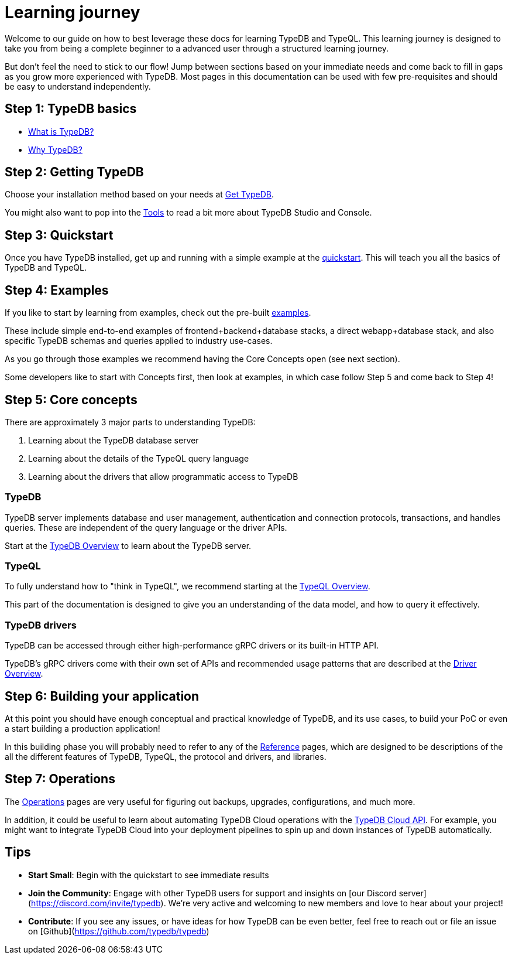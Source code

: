 = Learning journey

Welcome to our guide on how to best leverage these docs for learning TypeDB and TypeQL. 
This learning journey is designed to take you from being a complete beginner to a advanced user through a structured learning journey.

But don't feel the need to stick to our flow! 
Jump between sections based on your immediate needs and come back to fill in gaps as you grow more experienced with TypeDB.
Most pages in this documentation can be used with few pre-requisites and should be easy to understand independently.

== Step 1: TypeDB basics

* xref:{page-version}@new_home::introduction/what-is-typedb.adoc[What is TypeDB?]
* xref:{page-version}@new_home::introduction/why-typedb.adoc[Why TypeDB?]

== Step 2: Getting TypeDB

Choose your installation method based on your needs at xref:{page-version}@new_home::get-typedb/index.adoc[Get TypeDB].

You might also want to pop into the xref:{page-version}@new_tools::index.adoc[Tools] to read a bit more about TypeDB Studio and Console.

== Step 3: Quickstart

Once you have TypeDB installed, get up and running with a simple example at the xref:{page-version}@new_home::quickstart/index.adoc[quickstart].
This will teach you all the basics of TypeDB and TypeQL.

== Step 4: Examples

If you like to start by learning from examples, check out the pre-built xref:{page-version}@new_examples::index.adoc[examples].

These include simple end-to-end examples of frontend+backend+database stacks, a direct webapp+database stack,
and also specific TypeDB schemas and queries applied to industry use-cases.

As you go through those examples we recommend having the Core Concepts open (see next section).

Some developers like to start with Concepts first, then look at examples, in which case
follow Step 5 and come back to Step 4!

== Step 5: Core concepts

There are approximately 3 major parts to understanding TypeDB:

1. Learning about the TypeDB database server
2. Learning about the details of the TypeQL query language
3. Learning about the drivers that allow programmatic access to TypeDB

=== TypeDB

TypeDB server implements database and user management, authentication and connection protocols, transactions, and 
handles queries. These are independent of the query language or the driver APIs.

Start at the xref:{page-version}@new_core_concepts::typedb/overview.adoc[TypeDB Overview] to learn about the TypeDB server.

=== TypeQL

To fully understand how to "think in TypeQL", we recommend starting at the
xref:{page-version}@new_core_concepts::typeql/overview.adoc[TypeQL Overview].

This part of the documentation is designed to give you an understanding of the data model,
and how to query it effectively.

=== TypeDB drivers

TypeDB can be accessed through either high-performance gRPC drivers or its built-in HTTP API.

TypeDB's gRPC drivers come with their own set of APIs and recommended usage patterns that 
are described at the xref:{page-version}@new_core_concepts::drivers/overview.adoc[Driver Overview]. 

== Step 6: Building your application

At this point you should have enough conceptual and practical knowledge of TypeDB, and its use cases, to build
your PoC or even a start building a production application!

In this building phase you will probably need to refer to any of the xref:{page-version}@new_reference::index.adoc[Reference] pages, 
which are designed to be descriptions of the all the different features of TypeDB, TypeQL, the protocol and drivers,
and libraries.

== Step 7: Operations

The xref:{page-version}@new_maintenance_operation::index.adoc[Operations] pages are very useful for figuring out backups, upgrades, configurations, and much more.

In addition, it could be useful to learn about automating TypeDB Cloud operations with the xref:{page-version}@new_tools::typedb-cloud-api.adoc[TypeDB Cloud API].
For example, you might want to integrate TypeDB Cloud into your deployment pipelines to spin up and down instances of TypeDB automatically.


== Tips

* **Start Small**: Begin with the quickstart to see immediate results
* **Join the Community**: Engage with other TypeDB users for support and insights on [our Discord server](https://discord.com/invite/typedb). We're very active and welcoming to new members and love to hear about your project!
* **Contribute**: If you see any issues, or have ideas for how TypeDB can be even better, feel free to reach out or file an issue on [Github](https://github.com/typedb/typedb)

